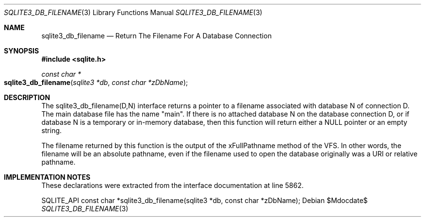 .Dd $Mdocdate$
.Dt SQLITE3_DB_FILENAME 3
.Os
.Sh NAME
.Nm sqlite3_db_filename
.Nd Return The Filename For A Database Connection
.Sh SYNOPSIS
.In sqlite.h
.Ft const char *
.Fo sqlite3_db_filename
.Fa "sqlite3 *db"
.Fa "const char *zDbName"
.Fc
.Sh DESCRIPTION
The sqlite3_db_filename(D,N) interface returns a pointer to a filename
associated with database N of connection D.
The main database file has the name "main".
If there is no attached database N on the database connection D, or
if database N is a temporary or in-memory database, then this function
will return either a NULL pointer or an empty string.
.Pp
The filename returned by this function is the output of the xFullPathname
method of the VFS.
In other words, the filename will be an absolute pathname, even if
the filename used to open the database originally was a URI or relative
pathname.
.Sh IMPLEMENTATION NOTES
These declarations were extracted from the
interface documentation at line 5862.
.Bd -literal
SQLITE_API const char *sqlite3_db_filename(sqlite3 *db, const char *zDbName);
.Ed
